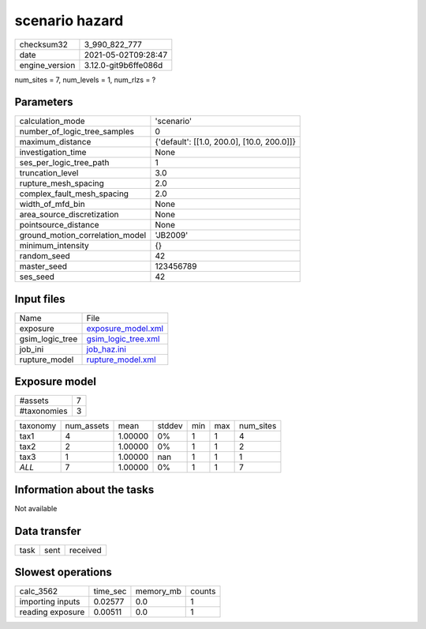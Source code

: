 scenario hazard
===============

+---------------+---------------------+
| checksum32    |3_990_822_777        |
+---------------+---------------------+
| date          |2021-05-02T09:28:47  |
+---------------+---------------------+
| engine_version|3.12.0-git9b6ffe086d |
+---------------+---------------------+

num_sites = 7, num_levels = 1, num_rlzs = ?

Parameters
----------
+--------------------------------+-------------------------------------------+
| calculation_mode               |'scenario'                                 |
+--------------------------------+-------------------------------------------+
| number_of_logic_tree_samples   |0                                          |
+--------------------------------+-------------------------------------------+
| maximum_distance               |{'default': [[1.0, 200.0], [10.0, 200.0]]} |
+--------------------------------+-------------------------------------------+
| investigation_time             |None                                       |
+--------------------------------+-------------------------------------------+
| ses_per_logic_tree_path        |1                                          |
+--------------------------------+-------------------------------------------+
| truncation_level               |3.0                                        |
+--------------------------------+-------------------------------------------+
| rupture_mesh_spacing           |2.0                                        |
+--------------------------------+-------------------------------------------+
| complex_fault_mesh_spacing     |2.0                                        |
+--------------------------------+-------------------------------------------+
| width_of_mfd_bin               |None                                       |
+--------------------------------+-------------------------------------------+
| area_source_discretization     |None                                       |
+--------------------------------+-------------------------------------------+
| pointsource_distance           |None                                       |
+--------------------------------+-------------------------------------------+
| ground_motion_correlation_model|'JB2009'                                   |
+--------------------------------+-------------------------------------------+
| minimum_intensity              |{}                                         |
+--------------------------------+-------------------------------------------+
| random_seed                    |42                                         |
+--------------------------------+-------------------------------------------+
| master_seed                    |123456789                                  |
+--------------------------------+-------------------------------------------+
| ses_seed                       |42                                         |
+--------------------------------+-------------------------------------------+

Input files
-----------
+----------------+---------------------------------------------+
| Name           |File                                         |
+----------------+---------------------------------------------+
| exposure       |`exposure_model.xml <exposure_model.xml>`_   |
+----------------+---------------------------------------------+
| gsim_logic_tree|`gsim_logic_tree.xml <gsim_logic_tree.xml>`_ |
+----------------+---------------------------------------------+
| job_ini        |`job_haz.ini <job_haz.ini>`_                 |
+----------------+---------------------------------------------+
| rupture_model  |`rupture_model.xml <rupture_model.xml>`_     |
+----------------+---------------------------------------------+

Exposure model
--------------
+------------+--+
| #assets    |7 |
+------------+--+
| #taxonomies|3 |
+------------+--+

+---------+----------+-------+------+---+---+----------+
| taxonomy|num_assets|mean   |stddev|min|max|num_sites |
+---------+----------+-------+------+---+---+----------+
| tax1    |4         |1.00000|0%    |1  |1  |4         |
+---------+----------+-------+------+---+---+----------+
| tax2    |2         |1.00000|0%    |1  |1  |2         |
+---------+----------+-------+------+---+---+----------+
| tax3    |1         |1.00000|nan   |1  |1  |1         |
+---------+----------+-------+------+---+---+----------+
| *ALL*   |7         |1.00000|0%    |1  |1  |7         |
+---------+----------+-------+------+---+---+----------+

Information about the tasks
---------------------------
Not available

Data transfer
-------------
+-----+----+---------+
| task|sent|received |
+-----+----+---------+

Slowest operations
------------------
+-----------------+--------+---------+-------+
| calc_3562       |time_sec|memory_mb|counts |
+-----------------+--------+---------+-------+
| importing inputs|0.02577 |0.0      |1      |
+-----------------+--------+---------+-------+
| reading exposure|0.00511 |0.0      |1      |
+-----------------+--------+---------+-------+